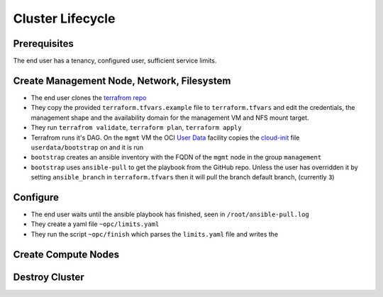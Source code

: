 Cluster Lifecycle
=================

Prerequisites
-------------

The end user has a tenancy, configured user, sufficient service limits.

Create Management Node, Network, Filesystem
-------------------------------------------

- The end user clones the `terrafrom repo <https://github.com/ACRC/oci-cluster-terraform>`_
- They copy the provided ``terraform.tfvars.example`` file to
  ``terraform.tfvars`` and edit the credentials, the management shape and the
  availability domain for the management VM and NFS mount target.
- They run ``terrafrom validate``, ``terraform plan``,  ``terraform apply``
- Terrafrom runs it's DAG. On the ``mgmt`` VM the OCI
  `User Data <https://docs.cloud.oracle.com/iaas/Content/Compute/References/images.htm?Highlight=init%20userdata>`_ 
  facility copies the `cloud-init <https://cloudinit.readthedocs.io/en/latest/>`_ 
  file ``userdata/bootstrap`` on and it is run
- ``bootstrap`` creates an ansible inventory with the FQDN of the ``mgmt`` node in the group ``management``
- ``bootstrap`` uses ``ansible-pull`` to get the playbook from the GitHub repo.
  Unless the user has overridden it by setting ``ansible_branch`` in
  ``terraform.tfvars`` then it will pull the branch default branch, (currently
  ``3``)

Configure
---------

- The end user waits until the ansible playbook has finished, seen in ``/root/ansible-pull.log``
- They create a yaml file ``~opc/limits.yaml``
- They run the script ``~opc/finish`` which parses the ``limits.yaml`` file and writes the 

Create Compute Nodes
--------------------

Destroy Cluster
---------------



